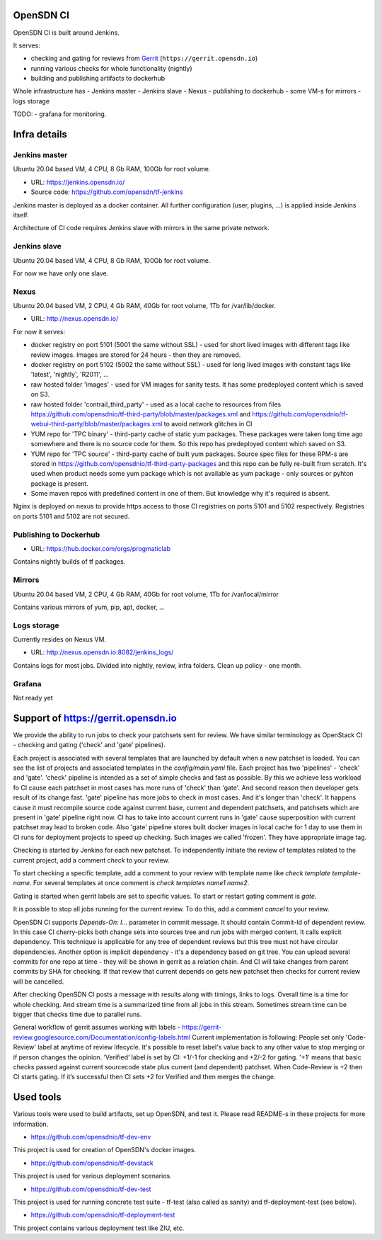 OpenSDN CI
==========

OpenSDN CI is built around Jenkins.

It serves:

- checking and gating for reviews from `Gerrit <https://gerrit.opensdn.io>`_ (``https://gerrit.opensdn.io``)
- running various checks for whole functionality (nightly)
- building and publishing artifacts to dockerhub

Whole infrastructure has
- Jenkins master
- Jenkins slave
- Nexus
- publishing to dockerhub
- some VM-s for mirrors
- logs storage

TODO:
- grafana for monitoring.

Infra details
=============

Jenkins master
--------------

Ubuntu 20.04 based VM, 4 CPU, 8 Gb RAM, 100Gb for root volume.

- URL: `<https://jenkins.opensdn.io/>`_
- Source code: `<https://github.com/opensdn/tf-jenkins>`_

Jenkins master is deployed as a docker container. All further configuration (user, plugins, ...) is applied inside Jenkins itself.

Architecture of CI code requires Jenkins slave with mirrors in the same private network.

Jenkins slave
-------------

Ubuntu 20.04 based VM, 4 CPU, 8 Gb RAM, 100Gb for root volume.

For now we have only one slave.

Nexus
-----

Ubuntu 20.04 based VM, 2 CPU, 4 Gb RAM, 40Gb for root volume, 1Tb for /var/lib/docker.

- URL: `<http://nexus.opensdn.io/>`_

For now it serves:

- docker registry on port 5101 (5001 the same without SSL) - used for short lived images with different tags like review images. Images are stored for 24 hours - then they are removed.
- docker registry on port 5102 (5002 the same without SSL) - used for long lived images with constant tags like 'latest', 'nightly', 'R2011', ...
- raw hosted folder 'images' - used for VM images for sanity tests. It has some predeployed content which is saved on S3.
- raw hosted folder 'contrail_third_party' - used as a local cache to resources from files `<https://github.com/opensdnio/tf-third-party/blob/master/packages.xml>`_ and `<https://github.com/opensdnio/tf-webui-third-party/blob/master/packages.xml>`_ to avoid network glitches in CI
- YUM repo for 'TPC binary' - third-party cache of static yum packages. These packages were taken long time ago somewhere and there is no source code for them. So this repo has predeployed content which saved on S3.
- YUM repo for 'TPC source' - third-party cache of built yum packages. Source spec files for these RPM-s are stored in `<https://github.com/opensdnio/tf-third-party-packages>`_ and this repo can be fully re-built from scratch. It's used when product needs some yum package which is not available as yum package - only sources or pyhton package is present.
- Some maven repos with predefined content in one of them. But knowledge why it's required is absent.

Nginx is deployed on nexus to provide https access to those CI registries on ports 5101 and 5102 respectively. Registries on ports 5101 and 5102 are not secured.

Publishing to Dockerhub
-----------------------

- URL: `<https://hub.docker.com/orgs/progmaticlab>`_

Contains nightly builds of tf packages.

Mirrors
-------

Ubuntu 20.04 based VM, 2 CPU, 4 Gb RAM, 40Gb for root volume, 1Tb for /var/local/mirror

Contains various mirrors of yum, pip, apt, docker, ...

Logs storage
------------

Currently resides on Nexus VM.

- URL: `<http://nexus.opensdn.io:8082/jenkins_logs/>`_

Contains logs for most jobs. Divided into nightly, review, infra folders.
Clean up policy - one month.

Grafana
-------

Not ready yet

Support of https://gerrit.opensdn.io
====================================

We provide the ability to run jobs to check your patchsets sent for review.
We have similar terminology as OpenStack CI - checking and gating ('check' and 'gate' pipelines).

Each project is associated with several templates that are launched by default when a new patchset is loaded. You can see the list of projects and associated templates in the `config/main.yaml` file. Each project has two 'pipelines' - 'check' and  'gate'.
'check' pipeline is intended as a set of simple checks and fast as possible. By this we achieve less workload fo CI cause each patchset in most cases has more runs of 'check' than 'gate'. And second reason then developer gets result of its change fast.
'gate' pipeline has more jobs to check in most cases. And it's longer than 'check'. It happens cause it must recompile source code against current base, current and dependent patchsets, and patchsets which are present in 'gate' pipeline right now. CI has to take into account current runs in 'gate' cause superposition with current patchset may lead to broken code. Also 'gate' pipeline stores built docker images in local cache for 1 day to use them in CI runs for deployment projects to speed up checking. Such images we called 'frozen'. They have appropriate image tag.

Checking is started by Jenkins for each new patchset. To independently initiate the review of templates related to the current project, add a comment `check` to your review.

To start checking a specific template, add a comment to your review with template name like `check template template-name`. For several templates at once comment is `check templates name1 name2`.

Gating is started when gerrit labels are set to specific values. To start or restart gating comment is `gate`.

It is possible to stop all jobs running for the current review. To do this, add a comment `cancel` to your review.

OpenSDN CI supports `Depends-On: I...` parameter in commit message. It should contain Commit-Id of dependent review. In this case CI cherry-picks both change sets into sources tree and run jobs with merged content. It calls explicit dependency. This technique is applicable for any tree of dependent reviews but this tree must not have circular dependencies.
Another option is implicit dependency - it's a dependency based on git tree. You can upload several commits for one repo at time - they will be shown in gerrit as a relation chain. And CI will take changes from parent commits by SHA for checking.
If that review that current depends on gets new patchset then checks for current review will be cancelled.

After checking OpenSDN CI posts a message with results along with timings, links to logs. Overall time is a time for whole checking. And stream time is a summarized time from all jobs in this stream. Sometimes stream time can be bigger that checks time due to parallel runs.

General workflow of gerrit assumes working with labels - `<https://gerrit-review.googlesource.com/Documentation/config-labels.html>`_
Current implementation is following: People set only 'Code-Review' label at anytime of review lifecycle. It's possible to reset label's value back to any other value to stop merging or if person changes the opinion.
‘Verified’ label is set by CI: +1/-1 for checking and +2/-2 for gating. '+1' means that basic checks passed against current sourcecode state plus current (and dependent) patchset. When Code-Review is +2 then CI starts gating. If it’s successful then CI sets +2 for Verified and then merges the change.

Used tools
==========

Various tools were used to build artifacts, set up OpenSDN, and test it. Please read README-s in these projects for more information.

- `<https://github.com/opensdnio/tf-dev-env>`_

This project is used for creation of OpenSDN's docker images.

- `<https://github.com/opensdnio/tf-devstack>`_

This project is used for various deployment scenarios.

- `<https://github.com/opensdnio/tf-dev-test>`_

This project is used for running concrete test suite - tf-test (also called as sanity) and tf-deployment-test (see below).

- `<https://github.com/opensdnio/tf-deployment-test>`_

This project contains various deployment test like ZIU, etc.
